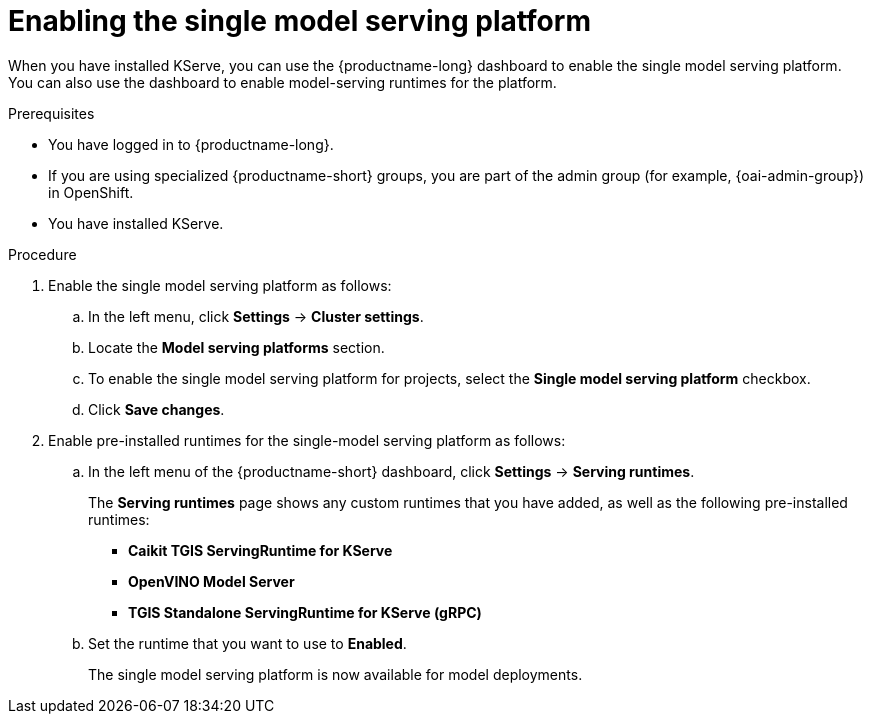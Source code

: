 :_module-type: PROCEDURE

[id="enabling-the-single-model-serving-platform_{context}"]
= Enabling the single model serving platform

[role="_abstract"]
When you have installed KServe, you can use the {productname-long} dashboard to enable the single model serving platform. You can also use the dashboard to enable model-serving runtimes for the platform.

.Prerequisites
* You have logged in to {productname-long}.
ifndef::upstream[]
* If you are using specialized {productname-short} groups, you are part of the admin group (for example, {oai-admin-group}) in OpenShift.
endif::[]
ifdef::upstream[]
* If you are using specialized {productname-short} groups, you are part of the admin group (for example, {odh-admin-group}) in OpenShift.
endif::[] 
* You have installed KServe.

.Procedure
. Enable the single model serving platform as follows:
.. In the left menu, click *Settings* -> *Cluster settings*.
.. Locate the *Model serving platforms* section.
.. To enable the single model serving platform for projects, select the *Single model serving platform* checkbox.
.. Click *Save changes*.
. Enable pre-installed runtimes for the single-model serving platform as follows:
.. In the left menu of the {productname-short} dashboard, click *Settings* -> *Serving runtimes*. 
+
The *Serving runtimes* page shows any custom runtimes that you have added, as well as the following pre-installed runtimes:
+
** *Caikit TGIS ServingRuntime for KServe*
** *OpenVINO Model Server*
** *TGIS Standalone ServingRuntime for KServe (gRPC)*
.. Set the runtime that you want to use to *Enabled*.
+
The single model serving platform is now available for model deployments. 

// [role="_additional-resources"]
// .Additional resources
